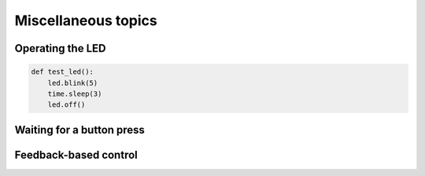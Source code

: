 Miscellaneous topics
====================
Operating the LED
-----------------
.. code-block:: python

    def test_led():
        led.blink(5)
        time.sleep(3)
        led.off()

Waiting for a button press
--------------------------

Feedback-based control
----------------------

